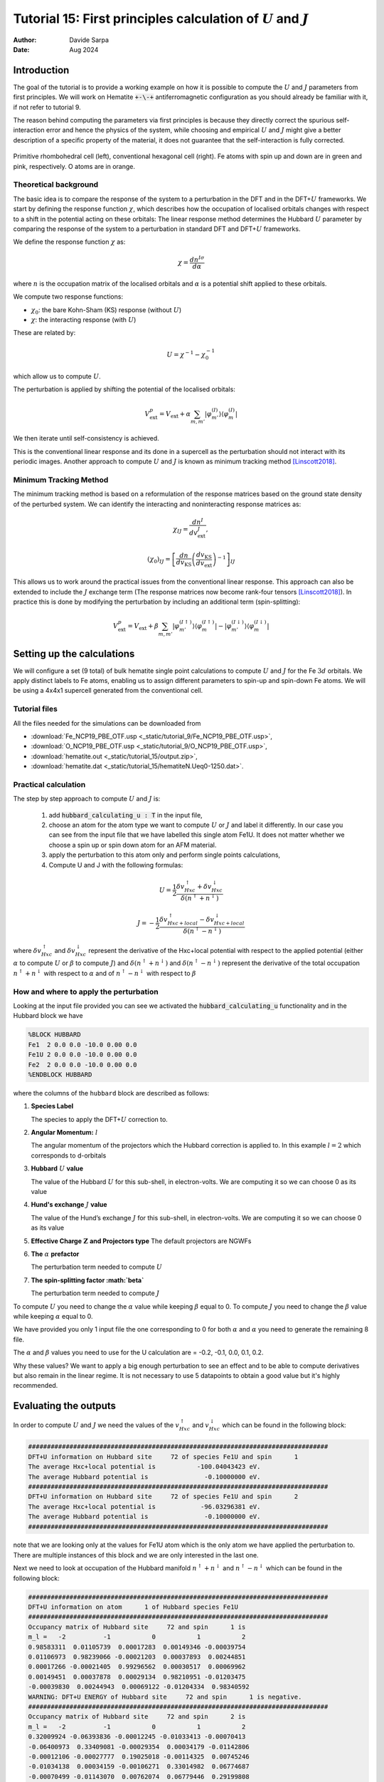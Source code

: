 
=================================================================================================================
Tutorial 15: First principles calculation of :math:`U` and :math:`J`
=================================================================================================================

:Author: Davide Sarpa
:Date:   Aug 2024

.. role:: raw-latex(raw)
   :format: latex

Introduction
============

The goal of the tutorial is to provide a working example on how it is possible to compute the :math:`U` and :math:`J` parameters from first principles.
We will work on Hematite :code:`+-\-+` antiferromagnetic configuration as you should already be familiar with it, if not refer to tutorial 9.

The reason behind computing the parameters via first principles is because they directly correct the spurious self-interaction error and hence the physics of the system, while choosing and empirical :math:`U` and :math:`J` might
give a better description of a specific property of the material, it does not guarantee that the self-interaction is fully corrected. 

.. _Figure fig:T15_1:
.. figure:: _static/tutorial_9/hema_structure.png
   :alt: Primitive rhombohedral cell (left), conventional hexagonal cell (right). Fe atoms with spin up and down are in green and pink, respectively. O atoms are in orange.
   :name: fig:T15_1
   :width: 45.0%
   :target: _static/tutorial_9/hema_structure.png
   :align: center

   Primitive rhombohedral cell (left), conventional hexagonal cell (right). Fe atoms with spin up and down are in green and pink, respectively. O atoms are in orange.

Theoretical background
-----------------------

The basic idea is to compare the response of the system to a perturbation in the DFT and in the DFT+\ :math:`U` frameworks.
We start by defining the response function :math:`\chi`, which describes how the occupation of localised orbitals changes with respect to a shift in the potential acting on these orbitals:
The linear response method determines the Hubbard :math:`U` parameter by comparing the response of the system to a perturbation in standard DFT and DFT+\ :math:`U` frameworks.

We define the response function :math:`\chi` as: 

.. math::
   
   \chi = \frac{dn^{I\sigma}}{d\alpha}


where :math:`n` is the occupation matrix of the localised orbitals and :math:`\alpha` is a potential shift applied to these orbitals.

We compute two response functions:

- :math:`\chi_0`: the bare Kohn-Sham (KS) response (without :math:`U`)
- :math:`\chi`: the interacting response (with :math:`U`)

These are related by:

.. math::
   
   U = \chi^{-1} - \chi_0^{-1}

which allow us to compute :math:`U`. 

The perturbation is applied by shifting the potential of the localised orbitals:

.. math::

   V_{\text{ext}}^{p} = V_{\text{ext}} + \alpha \sum_{m,m'}\lvert\varphi_{m'}^{(I)}\rangle\langle\varphi_m^{(I)}\rvert


We then iterate until self-consistency is achieved. 

This is the conventional linear response and its done in a supercell as the perturbation should not interact with its periodic images.
Another approach to compute :math:`U` and :math:`J` is known as minimum tracking method [Linscott2018]_.

Minimum Tracking Method
-----------------------
The minimum tracking method is based on a reformulation of the response matrices
based on the ground state density of the perturbed
system. We can identify the interacting and noninteracting
response matrices as:

.. math::

   \chi_{IJ} = \frac{dn^I}{dv_\text{ext}^J},


.. math::

   (\chi_0)_{IJ} = \left[\frac{dn}{dv_\text{KS}}\left(\frac{dv_\text{KS}}{dv_\text{ext}}\right)^{-1}\right]_{IJ}


This allows us to work around the practical issues from the conventional linear response.
This approach can also be extended to include the :math:`J` exchange term (The response matrices now become rank-four tensors [Linscott2018]_). 
In practice this is done by modifying the perturbation by including an additional term (spin-splitting):

.. math::

   V_{\text{ext}}^{p} = V_{\text{ext}} + \beta \sum_{m,m'}\lvert\varphi_{m'}^{(I\uparrow)}\rangle\langle\varphi_m^{(I\uparrow)}\rvert-\lvert\varphi_{m'}^{(I\downarrow)}\rangle\langle\varphi_m^{(I\downarrow)}\rvert


Setting up the calculations
===========================

We will configure a set (9 total) of bulk hematite single point calculations to compute :math:`U` and :math:`J`  for the Fe :math:`3d` orbitals. We apply distinct labels to Fe atoms, 
enabling us to assign different parameters to spin-up and spin-down Fe atoms.
We will be using a 4x4x1 supercell generated from the conventional cell.

Tutorial files
--------------

All the files needed for the simulations can be downloaded from

- :download:`Fe_NCP19_PBE_OTF.usp <_static/tutorial_9/Fe_NCP19_PBE_OTF.usp>`, 
- :download:`O_NCP19_PBE_OTF.usp <_static/tutorial_9/O_NCP19_PBE_OTF.usp>`,
- :download:`hematite.out <_static/tutorial_15/output.zip>`,
- :download:`hematite.dat <_static/tutorial_15/hematiteN.Ueq0-1250.dat>`.


Practical calculation
---------------------
The step by step approach to compute :math:`U` and  :math:`J` is:
   
   1. add :code:`hubbard_calculating_u : T` in the input file,
   
   2. choose an atom for the atom type we want to compute :math:`U` or :math:`J` and label it differently. In our case you can see from the input file that we have labelled this single atom Fe1U. It does not matter whether we choose a spin up or spin down atom for an AFM material.
   
   3. apply the perturbation to this atom only and perform single points calculations,
   
   4. Compute U and J with the following formulas:

.. math::
   U = \frac{1}{2} \frac{\delta v^\uparrow_{Hxc} + \delta v^\downarrow_{Hxc}}{\delta(n^\uparrow + n^\downarrow)}


.. math::
   J = -\frac{1}{2} \frac{\delta v^\uparrow_{Hxc+local} - \delta v^\downarrow_{Hxc+local}}{\delta(n^\uparrow - n^\downarrow)}

where :math:`\delta v^\uparrow_{Hxc}` and :math:`\delta v^\downarrow_{Hxc}` represent the derivative of the Hxc+local potential with respect to the applied potential
(either :math:`\alpha` to compute :math:`U` or :math:`\beta` to compute :math:`J`)
and  :math:`\delta(n^\uparrow + n^\downarrow)` and :math:`\delta(n^\uparrow - n^\downarrow)` represent the derivative of the total occupation :math:`n^\uparrow + n^\downarrow` with respect to :math:`\alpha` and of :math:`n^\uparrow - n^\downarrow` 
with respect to :math:`\beta`


How and where to apply the perturbation
----------------------------------------

Looking at the input file provided you can see we activated the :code:`hubbard_calculating_u` functionality and in the Hubbard block we have

.. code-block:: none

   %BLOCK HUBBARD
   Fe1  2 0.0 0.0 -10.0 0.00 0.0
   Fe1U 2 0.0 0.0 -10.0 0.00 0.0
   Fe2  2 0.0 0.0 -10.0 0.00 0.0
   %ENDBLOCK HUBBARD

where the columns of the ``hubbard`` block are described as follows:

1. **Species Label**

   The species to apply the DFT+\ :math:`U` correction to.


2. **Angular Momentum:** :math:`l`

   The angular momentum of the projectors which the Hubbard correction is applied to.
   In this example :math:`l=2` which corresponds to d-orbitals
   
3. **Hubbard** :math:`U` **value**
   
   The value of the Hubbard :math:`U` for this sub-shell, in
   electron-volts. We are computing it so we can choose 0 as its value
   
4. **Hund's exchange** :math:`J` **value**
   
   The value of the Hund’s exchange :math:`J` for this sub-shell, in
   electron-volts. We are computing it so we can choose 0 as its value

5. **Effective Charge** :math:`\mathbf{Z}` **and Projectors type**
   The default projectors are NGWFs
   
6. **The** :math:`\alpha` **prefactor**
   
   The perturbation term needed to compute :math:`U` 

7. **The spin-splitting factor :math:`\beta`**
   
   The perturbation term needed to compute :math:`J`


To compute  :math:`U` you need to change the :math:`\alpha` value while keeping :math:`\beta` equal to 0.
To compute  :math:`J` you need to change the :math:`\beta` value while keeping :math:`\alpha` equal to 0.

We have provided you only 1 input file the one corresponding to 0 for both  :math:`\alpha` and :math:`\alpha`
you need to generate the remaining 8 file.

The :math:`\alpha` and :math:`\beta` values you need to use for the U calculation are = -0.2, -0.1, 0.0, 0.1, 0.2.

Why these values?
We want to apply a big enough perturbation to see an effect and to be able to compute derivatives but also remain in the linear regime. It is not necessary to use 5 datapoints
to obtain a good value but it's highly recommended. 

Evaluating the outputs
======================

In order to compute :math:`U` and :math:`J` we need the values of the :math:`v^\uparrow_{Hxc}` and :math:`v^\downarrow_{Hxc}` which can be found
in the following block:

.. code-block:: none

   ################################################################################
   DFT+U information on Hubbard site     72 of species Fe1U and spin      1
   The average Hxc+local potential is           -100.04043423 eV.
   The average Hubbard potential is               -0.10000000 eV.
   ################################################################################
   DFT+U information on Hubbard site     72 of species Fe1U and spin      2
   The average Hxc+local potential is            -96.03296381 eV.
   The average Hubbard potential is               -0.10000000 eV.
   ################################################################################

note that we are looking only at the values for Fe1U atom which is the only atom we have applied the perturbation to. There are multiple instances of this block and we are only
interested in the last one. 

Next we need to look at occupation of the Hubbard manifold :math:`n^\uparrow + n^\downarrow` and :math:`n^\uparrow - n^\downarrow` which can be found in the following block:

.. code-block:: none

   ################################################################################
   DFT+U information on atom      1 of Hubbard species Fe1U
   ################################################################################
   Occupancy matrix of Hubbard site     72 and spin      1 is 
   m_l =   -2          -1           0           1           2
   0.98583311  0.01105739  0.00017283  0.00149346 -0.00039754
   0.01106973  0.98239066 -0.00021203  0.00037893  0.00244851
   0.00017266 -0.00021405  0.99296562  0.00030517  0.00069962
   0.00149451  0.00037878  0.00029134  0.98210951 -0.01203475
   -0.00039830  0.00244943  0.00069122 -0.01204334  0.98340592
   WARNING: DFT+U ENERGY of Hubbard site     72 and spin      1 is negative.
   ################################################################################
   Occupancy matrix of Hubbard site     72 and spin      2 is 
   m_l =   -2          -1           0           1           2
   0.32009924 -0.06393836 -0.00012245 -0.01033413 -0.00070413
   -0.06400973  0.33409081 -0.00029354  0.00034179 -0.01142806
   -0.00012106 -0.00027777  0.19025018 -0.00114325  0.00745246
   -0.01034138  0.00034159 -0.00106271  0.33014982  0.06774687
   -0.00070499 -0.01143070  0.00762074  0.06779446  0.29199808
   WARNING: DFT+U ENERGY of Hubbard site     72 and spin      2 is negative.
   ################################################################################
   Total occupancy of Hubbard site     72 is         6.39329292 e
   Local magnetic moment of Hubbard site     72 is   3.46011669 mu_B
   DFT+U energy of Hubbard site     72 is           -0.02349492 Ha
   ################################################################################

the total occupancy of Hubbard site is the :math:`n^\uparrow + n^\downarrow`, while local magnetic moment of Hubbard site is the :math:`n^\uparrow - n^\downarrow`. 
We now have all the data we need to compute :math:`U` and :math:`J`

Step by step to compute :math:`U` :
 - Calculate the slope of :math:`v^\uparrow_{Hxc}` and :math:`v^\downarrow_{Hxc}` with respect to :math:`\alpha`, these are the :math:`\delta v^\uparrow_{Hxc}` and :math:`\delta v^\downarrow_{Hxc}` that appear in the formula to compute :math:`U`
 - Calculate the slope of the :math:`n^\uparrow + n^\downarrow` with respect to :math:`\alpha` this is the denominator appearing in the formula to compute :math:`U`
 - Compute :math:`U` using the formula provided above.

To compute :math:`J` follow similar procedure but the derivatives are with respect to :math:`\beta`.

**IMPORTANT: The actual** :math:`\beta` **values in the calculations are half of the one specified in the input file.**

To compute the slope we first plot the Hxc+local for spin 1 and spin 2 as well as the occupation number against the values of :math:`\beta`, the same should be done with values of beta to compute  :math:`J`

.. figure:: _static/tutorial_15/occ_u.png
   :align: center
   :scale: 49%


|U_hxc_1| |U_hxc_2| 

.. |U_hxc_1| image:: _static/tutorial_15/U_dn.png
   :width: 49%

.. |U_hxc_2| image:: _static/tutorial_15/U_up.png
   :width: 49%

You can see from the plots that while the changes of the occupation numbers are perfectly linear at all :math:`\alpha` values, this is not the case for the Hxc+local potential where a degree of non-linearity
is present at a value of :math:`\alpha=0` this is VERY important as if we were to include this data point in our calculation of :math:`U`, we would retrieve a wrong value as our perturbation goes beyond the linear response regime.

If you discard the non-linear data point, you should obtain the following values. 

- :math:`U` = 5.158 eV
- :math:`J` = 0.604 eV 

What to do next
---------------
The tutorial is now complete, but you could still move forward. What can you do next?

- Compute :math:`U` for oxygen p states as this is commonly done in transition metal oxides, it's usually large. For more information [Moore2024]_


.. [Linscott2018] \ E.B. Linscott, D. J. Cole, M. C. Payne, D. D. O'Regan, Phys. Rev. B **98**, 235157 (2018). https://doi.org/10.1103/PhysRevB.98.235157
.. [Moore2024] \ G. C. Moore, M. K. Horton, E. Linscott, A. M. Ganose, Ma. Siron, D. D. O'Regan, K. A. Persson Phys. Rev. Materials **8**, 014409 (2024). https://doi.org/10.1103/PhysRevMaterials.8.014409
